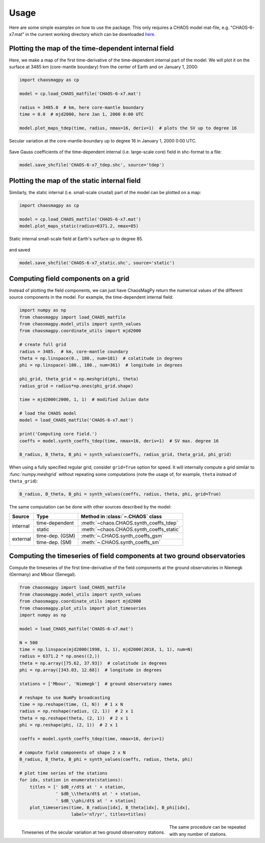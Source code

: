 Usage
=====

Here are some simple examples on how to use the package. This only requires a
CHAOS model mat-file, e.g. "CHAOS-6-x7.mat" in the current working directory
which can be downloaded `here <http://www.spacecenter.dk/files/magnetic-models/CHAOS-6/>`_.

Plotting the map of the time-dependent internal field
-----------------------------------------------------

Here, we make a map of the first time-derivative of the time-dependent internal
part of the model. We will plot it on the surface at 3485 km (core-mantle
boundary) from the center of Earth and on January 1, 2000:

.. code-block:: python

   import chaosmagpy as cp

   model = cp.load_CHAOS_matfile('CHAOS-6-x7.mat')

   radius = 3485.0  # km, here core-mantle boundary
   time = 0.0  # mjd2000, here Jan 1, 2000 0:00 UTC

   model.plot_maps_tdep(time, radius, nmax=16, deriv=1)  # plots the SV up to degree 16

.. figure:: images/plot_maps_tdep.png
   :align: center

   Secular variation at the core-mantle-boundary up to degree 16 in
   January 1, 2000 0:00 UTC.

Save Gauss coefficients of the time-dependent internal (i.e. large-scale core)
field in shc-format to a file:

.. code-block:: python

   model.save_shcfile('CHAOS-6-x7_tdep.shc', source='tdep')

Plotting the map of the static internal field
---------------------------------------------

Similarly, the static internal (i.e. small-scale crustal) part of the model can
be plotted on a map:

.. code-block:: python

   import chaosmagpy as cp

   model = cp.load_CHAOS_matfile('CHAOS-6-x7.mat')
   model.plot_maps_static(radius=6371.2, nmax=85)

.. figure:: images/plot_maps_static.png
  :align: center

  Static internal small-scale field at Earth's surface up to degree 85.

and saved

.. code-block:: python

   model.save_shcfile('CHAOS-6-x7_static.shc', source='static')

Computing field components on a grid
------------------------------------

Instead of plotting the field components, we can just have ChaosMagPy return
the numerical values of the different source components in the model. For
example, the time-dependent internal field:

.. code-block:: python

   import numpy as np
   from chaosmagpy import load_CHAOS_matfile
   from chaosmagpy.model_utils import synth_values
   from chaosmagpy.coordinate_utils import mjd2000

   # create full grid
   radius = 3485.  # km, core-mantle coundary
   theta = np.linspace(0., 180., num=181)  # colatitude in degrees
   phi = np.linspace(-180., 180., num=361)  # longitude in degrees

   phi_grid, theta_grid = np.meshgrid(phi, theta)
   radius_grid = radius*np.ones(phi_grid.shape)

   time = mjd2000(2000, 1, 1)  # modified Julian date

   # load the CHAOS model
   model = load_CHAOS_matfile('CHAOS-6-x7.mat')

   print('Computing core field.')
   coeffs = model.synth_coeffs_tdep(time, nmax=16, deriv=1)  # SV max. degree 16

   B_radius, B_theta, B_phi = synth_values(coeffs, radius_grid, theta_grid, phi_grid)

When using a fully specified regular grid, consider ``grid=True`` option for
speed. It will internally compute a grid similar to :func:`numpy.meshgrid`
without repeating some computations (note the usage of, for example, ``theta``
instead of ``theta_grid``):

.. code-block:: python

   B_radius, B_theta, B_phi = synth_values(coeffs, radius, theta, phi, grid=True)

The same computation can be done with other sources described by the model:

+----------+-----------------+---------------------------------------------------+
|  Source  |     Type        | Method in :class:`~.CHAOS` class                  |
+==========+=================+===================================================+
| internal | time-dependent  | :meth:`~chaos.CHAOS.synth_coeffs_tdep`            |
+          +-----------------+---------------------------------------------------+
|          | static          | :meth:`~chaos.CHAOS.synth_coeffs_static`          |
+----------+-----------------+---------------------------------------------------+
| external | time-dep. (GSM) | :meth:`~.CHAOS.synth_coeffs_gsm`                  |
+          +-----------------+---------------------------------------------------+
|          | time-dep. (SM)  | :meth:`~.CHAOS.synth_coeffs_sm`                   |
+----------+-----------------+---------------------------------------------------+

Computing the timeseries of field components at two ground observatories
------------------------------------------------------------------------

Compute the timeseries of the first time-derivative of the field components at
the ground observatories in Niemegk (Germany) and Mbour (Senegal).

.. code-block:: python

   from chaosmagpy import load_CHAOS_matfile
   from chaosmagpy.model_utils import synth_values
   from chaosmagpy.coordinate_utils import mjd2000
   from chaosmagpy.plot_utils import plot_timeseries
   import numpy as np

   model = load_CHAOS_matfile('CHAOS-6-x7.mat')

   N = 500
   time = np.linspace(mjd2000(1998, 1, 1), mjd2000(2018, 1, 1), num=N)
   radius = 6371.2 * np.ones((2,))
   theta = np.array([75.62, 37.93])  # colatitude in degrees
   phi = np.array([343.03, 12.68])  # longitude in degrees

   stations = ['Mbour', 'Niemegk']  # ground observatory names

   # reshape to use NumPy broadcasting
   time = np.reshape(time, (1, N))  # 1 x N
   radius = np.reshape(radius, (2, 1))  # 2 x 1
   theta = np.reshape(theta, (2, 1))  # 2 x 1
   phi = np.reshape(phi, (2, 1))  # 2 x 1

   coeffs = model.synth_coeffs_tdep(time, nmax=16, deriv=1)

   # compute field components of shape 2 x N
   B_radius, B_theta, B_phi = synth_values(coeffs, radius, theta, phi)

   # plot time series of the stations
   for idx, station in enumerate(stations):
       titles = [' $dB_r/dt$ at ' + station,
                 ' $dB_\\theta/dt$ at ' + station,
                 ' $dB_\\phi/dt$ at ' + station]
       plot_timeseries(time, B_radius[idx], B_theta[idx], B_phi[idx],
                       label='nT/yr', titles=titles)

.. figure:: images/plot_timeseries.png
   :align: left

   Timeseries of the secular variation at two ground observatory stations.

The same procedure can be repeated with any number of stations.

